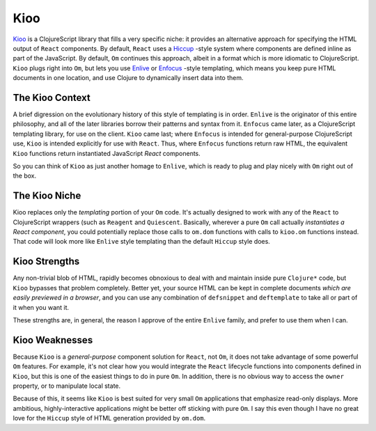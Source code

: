 *****************
Kioo
*****************

`Kioo`_ is a ClojureScript library that fills a very specific niche: it provides
an alternative approach for specifying the HTML output of ``React`` components.
By default, ``React`` uses a `Hiccup`_ -style system where components are defined
inline as part of the JavaScript. By default, ``Om`` continues this approach, albeit
in a format which is more idiomatic to ClojureScript. ``Kioo`` plugs right into
``Om``, but lets you use `Enlive`_ or `Enfocus`_ -style templating, which means
you keep pure HTML documents in one location, and use Clojure to dynamically
insert data into them. 



.. _`Kioo`: https://github.com/ckirkendall/kioo

.. _`Hiccup`: https://github.com/weavejester/hiccup

.. _`Enlive`: https://github.com/cgrand/enlive

.. _`Enfocus`:  https://github.com/ckirkendall/enfocus



The Kioo Context
=========================

A brief digression on the evolutionary history of this style of templating is in
order. ``Enlive`` is the originator of this entire philosophy, and all of the
later libraries borrow their patterns and syntax from it. ``Enfocus`` came
later, as a ClojureScript templating library, for use on the client. ``Kioo``
came last; where ``Enfocus`` is intended for general-purpose ClojureScript use,
``Kioo`` is intended explicitly for use with ``React``. Thus, where ``Enfocus``
functions return raw HTML, the equivalent ``Kioo`` functions return instantiated
JavaScript *React* components. 

So you can think of ``Kioo`` as just another homage to ``Enlive``, which is
ready to plug and play nicely with ``Om`` right out of the box.


The Kioo Niche
=====================

Kioo replaces only the *templating* portion of your ``Om`` code. It's actually
designed to work with any of the ``React`` to ClojureScript wrappers (such as
``Reagent`` and ``Quiescent``. Basically, wherever a pure ``Om`` call actually
*instantiates a React component*, you could potentially replace those calls
to ``om.dom`` functions with calls to ``kioo.om`` functions instead. That
code will look more like ``Enlive`` style templating than the default ``Hiccup``
style does.


Kioo Strengths
==================

Any non-trivial blob of
HTML, rapidly becomes obnoxious to deal with and maintain inside pure
``Clojure*`` code, but ``Kioo`` bypasses that problem completely. Better yet,
your source HTML can be kept in complete documents *which are easily previewed
in a browser*, and you can use any combination of ``defsnippet`` and
``deftemplate`` to take all or part of it when you want it. 

These strengths are, in general, the reason I approve of the entire ``Enlive``
family, and prefer to use them when I can. 


Kioo Weaknesses
===================

Because ``Kioo`` is a *general-purpose* component solution for ``React``, not
``Om``, it does not take advantage of some powerful ``Om`` features. For
example, it's not clear how you would integrate the ``React`` lifecycle
functions into components defined in ``Kioo``, but this is one of the easiest
things to do in pure ``Om``. In addition, there is no obvious way to access the
``owner`` property, or to manipulate local state. 

Because of this, it seems like ``Kioo`` is best suited for very small ``Om``
applications that emphasize read-only displays. More ambitious,
highly-interactive applications might be better off sticking with pure ``Om``. I
say this even though I have no great love for the ``Hiccup`` style of HTML
generation provided by ``om.dom``. 
